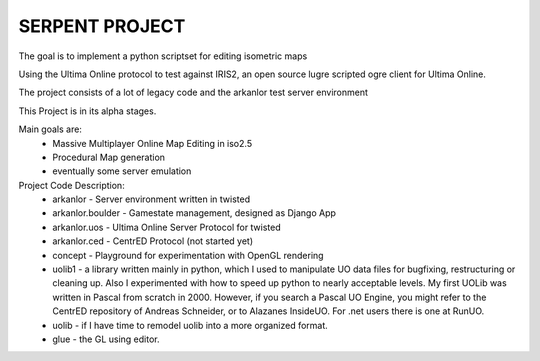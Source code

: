 SERPENT PROJECT
===============

The goal is to implement a python scriptset for editing isometric maps

Using the Ultima Online protocol to test against IRIS2, an open source
lugre scripted ogre client for Ultima Online.

The project consists of a lot of legacy code and the arkanlor test server
environment

This Project is in its alpha stages.

Main goals are:
    * Massive Multiplayer Online Map Editing in iso2.5
    
    * Procedural Map generation
    
    * eventually some server emulation

Project Code Description:
    * arkanlor - Server environment written in twisted
    
    * arkanlor.boulder - Gamestate management, designed as Django App
    
    * arkanlor.uos - Ultima Online Server Protocol for twisted
    
    * arkanlor.ced - CentrED Protocol (not started yet) 
    
    * concept - Playground for experimentation with OpenGL rendering
        
    * uolib1 - a library written mainly in python, which I used to manipulate UO data files for bugfixing, restructuring or cleaning up. Also I experimented with how to speed up python to nearly acceptable levels. My first UOLib was written in Pascal from scratch in 2000.  However, if you search a Pascal UO Engine, you might refer to the CentrED repository of Andreas Schneider, or to Alazanes InsideUO. For .net users there is one at RunUO.
    
    * uolib - if I have time to remodel uolib into a more organized format.
    
    * glue - the GL using editor.
